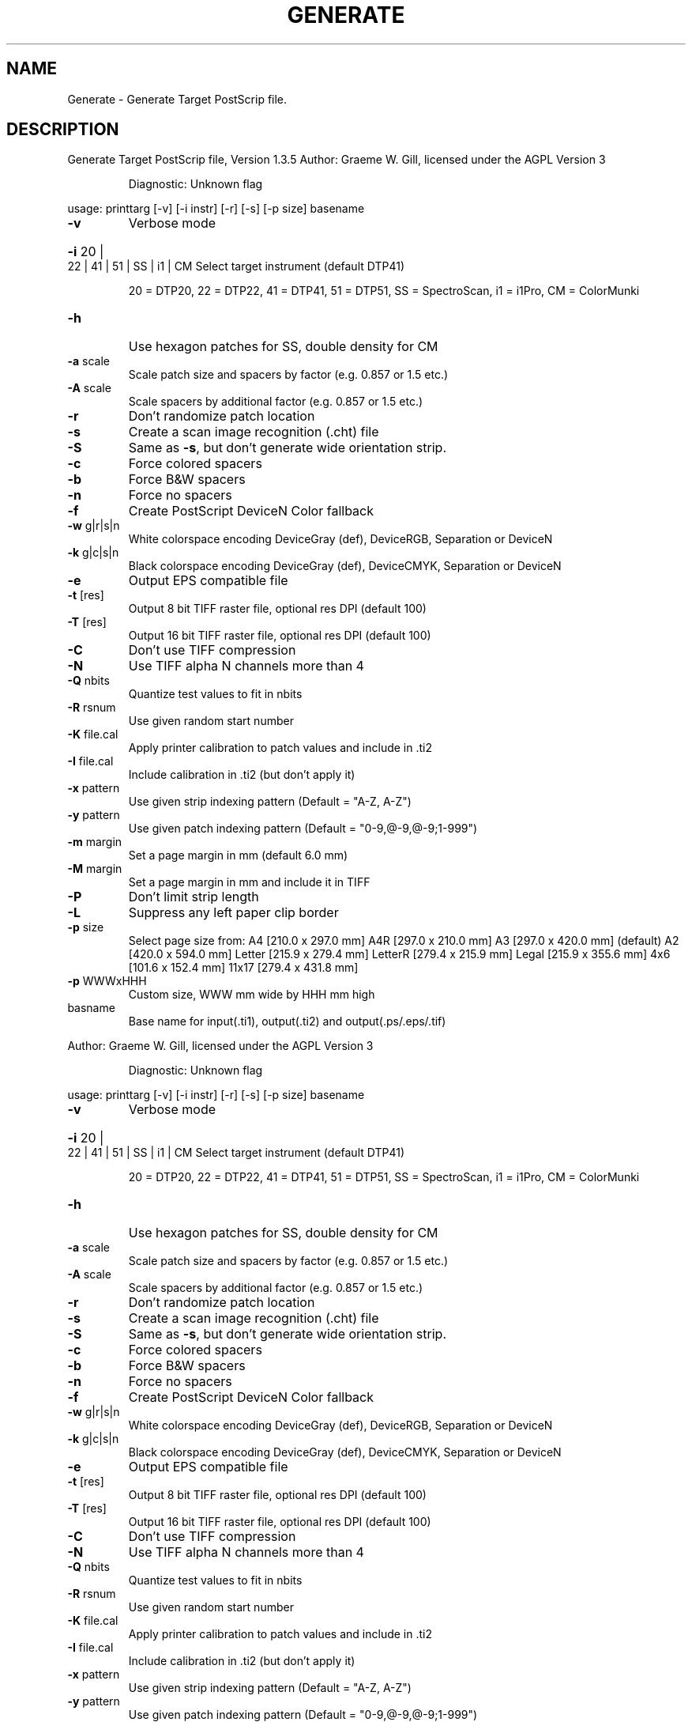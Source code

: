 .\" DO NOT MODIFY THIS FILE!  It was generated by help2man 1.40.4.
.TH GENERATE "1" "November 2011" "Generate Target PostScrip file, Version 1.3.5" "User Commands"
.SH NAME
Generate \- Generate Target PostScrip file.
.SH DESCRIPTION
Generate Target PostScrip file, Version 1.3.5
Author: Graeme W. Gill, licensed under the AGPL Version 3
.IP
Diagnostic: Unknown flag
.PP
usage: printtarg [\-v] [\-i instr] [\-r] [\-s] [\-p size] basename
.TP
\fB\-v\fR
Verbose mode
.HP
\fB\-i\fR 20 | 22 | 41 | 51 | SS | i1 | CM Select target instrument (default DTP41)
.IP
20 = DTP20, 22 = DTP22, 41 = DTP41, 51 = DTP51,
SS = SpectroScan, i1 = i1Pro, CM = ColorMunki
.TP
\fB\-h\fR
Use hexagon patches for SS, double density for CM
.TP
\fB\-a\fR scale
Scale patch size and spacers by factor (e.g. 0.857 or 1.5 etc.)
.TP
\fB\-A\fR scale
Scale spacers by additional factor (e.g. 0.857 or 1.5 etc.)
.TP
\fB\-r\fR
Don't randomize patch location
.TP
\fB\-s\fR
Create a scan image recognition (.cht) file
.TP
\fB\-S\fR
Same as \fB\-s\fR, but don't generate wide orientation strip.
.TP
\fB\-c\fR
Force colored spacers
.TP
\fB\-b\fR
Force B&W spacers
.TP
\fB\-n\fR
Force no spacers
.TP
\fB\-f\fR
Create PostScript DeviceN Color fallback
.TP
\fB\-w\fR g|r|s|n
White colorspace encoding DeviceGray (def), DeviceRGB, Separation or DeviceN
.TP
\fB\-k\fR g|c|s|n
Black colorspace encoding DeviceGray (def), DeviceCMYK, Separation or DeviceN
.TP
\fB\-e\fR
Output EPS compatible file
.TP
\fB\-t\fR [res]
Output 8 bit TIFF raster file, optional res DPI (default 100)
.TP
\fB\-T\fR [res]
Output 16 bit TIFF raster file, optional res DPI (default 100)
.TP
\fB\-C\fR
Don't use TIFF compression
.TP
\fB\-N\fR
Use TIFF alpha N channels more than 4
.TP
\fB\-Q\fR nbits
Quantize test values to fit in nbits
.TP
\fB\-R\fR rsnum
Use given random start number
.TP
\fB\-K\fR file.cal
Apply printer calibration to patch values and include in .ti2
.TP
\fB\-I\fR file.cal
Include calibration in .ti2 (but don't apply it)
.TP
\fB\-x\fR pattern
Use given strip indexing pattern (Default = "A\-Z, A\-Z")
.TP
\fB\-y\fR pattern
Use given patch indexing pattern (Default = "0\-9,@\-9,@\-9;1\-999")
.TP
\fB\-m\fR margin
Set a page margin in mm (default 6.0 mm)
.TP
\fB\-M\fR margin
Set a page margin in mm and include it in TIFF
.TP
\fB\-P\fR
Don't limit strip length
.TP
\fB\-L\fR
Suppress any left paper clip border
.TP
\fB\-p\fR size
Select page size from:
A4       [210.0 x 297.0 mm]
A4R      [297.0 x 210.0 mm]
A3       [297.0 x 420.0 mm] (default)
A2       [420.0 x 594.0 mm]
Letter   [215.9 x 279.4 mm]
LetterR  [279.4 x 215.9 mm]
Legal    [215.9 x 355.6 mm]
4x6      [101.6 x 152.4 mm]
11x17    [279.4 x 431.8 mm]
.TP
\fB\-p\fR WWWxHHH
Custom size, WWW mm wide by HHH mm high
.TP
basname
Base name for input(.ti1), output(.ti2) and output(.ps/.eps/.tif)
.PP
Author: Graeme W. Gill, licensed under the AGPL Version 3
.IP
Diagnostic: Unknown flag
.PP
usage: printtarg [\-v] [\-i instr] [\-r] [\-s] [\-p size] basename
.TP
\fB\-v\fR
Verbose mode
.HP
\fB\-i\fR 20 | 22 | 41 | 51 | SS | i1 | CM Select target instrument (default DTP41)
.IP
20 = DTP20, 22 = DTP22, 41 = DTP41, 51 = DTP51,
SS = SpectroScan, i1 = i1Pro, CM = ColorMunki
.TP
\fB\-h\fR
Use hexagon patches for SS, double density for CM
.TP
\fB\-a\fR scale
Scale patch size and spacers by factor (e.g. 0.857 or 1.5 etc.)
.TP
\fB\-A\fR scale
Scale spacers by additional factor (e.g. 0.857 or 1.5 etc.)
.TP
\fB\-r\fR
Don't randomize patch location
.TP
\fB\-s\fR
Create a scan image recognition (.cht) file
.TP
\fB\-S\fR
Same as \fB\-s\fR, but don't generate wide orientation strip.
.TP
\fB\-c\fR
Force colored spacers
.TP
\fB\-b\fR
Force B&W spacers
.TP
\fB\-n\fR
Force no spacers
.TP
\fB\-f\fR
Create PostScript DeviceN Color fallback
.TP
\fB\-w\fR g|r|s|n
White colorspace encoding DeviceGray (def), DeviceRGB, Separation or DeviceN
.TP
\fB\-k\fR g|c|s|n
Black colorspace encoding DeviceGray (def), DeviceCMYK, Separation or DeviceN
.TP
\fB\-e\fR
Output EPS compatible file
.TP
\fB\-t\fR [res]
Output 8 bit TIFF raster file, optional res DPI (default 100)
.TP
\fB\-T\fR [res]
Output 16 bit TIFF raster file, optional res DPI (default 100)
.TP
\fB\-C\fR
Don't use TIFF compression
.TP
\fB\-N\fR
Use TIFF alpha N channels more than 4
.TP
\fB\-Q\fR nbits
Quantize test values to fit in nbits
.TP
\fB\-R\fR rsnum
Use given random start number
.TP
\fB\-K\fR file.cal
Apply printer calibration to patch values and include in .ti2
.TP
\fB\-I\fR file.cal
Include calibration in .ti2 (but don't apply it)
.TP
\fB\-x\fR pattern
Use given strip indexing pattern (Default = "A\-Z, A\-Z")
.TP
\fB\-y\fR pattern
Use given patch indexing pattern (Default = "0\-9,@\-9,@\-9;1\-999")
.TP
\fB\-m\fR margin
Set a page margin in mm (default 6.0 mm)
.TP
\fB\-M\fR margin
Set a page margin in mm and include it in TIFF
.TP
\fB\-P\fR
Don't limit strip length
.TP
\fB\-L\fR
Suppress any left paper clip border
.TP
\fB\-p\fR size
Select page size from:
A4       [210.0 x 297.0 mm]
A4R      [297.0 x 210.0 mm]
A3       [297.0 x 420.0 mm] (default)
A2       [420.0 x 594.0 mm]
Letter   [215.9 x 279.4 mm]
LetterR  [279.4 x 215.9 mm]
Legal    [215.9 x 355.6 mm]
4x6      [101.6 x 152.4 mm]
11x17    [279.4 x 431.8 mm]
.TP
\fB\-p\fR WWWxHHH
Custom size, WWW mm wide by HHH mm high
.TP
basname
Base name for input(.ti1), output(.ti2) and output(.ps/.eps/.tif)
